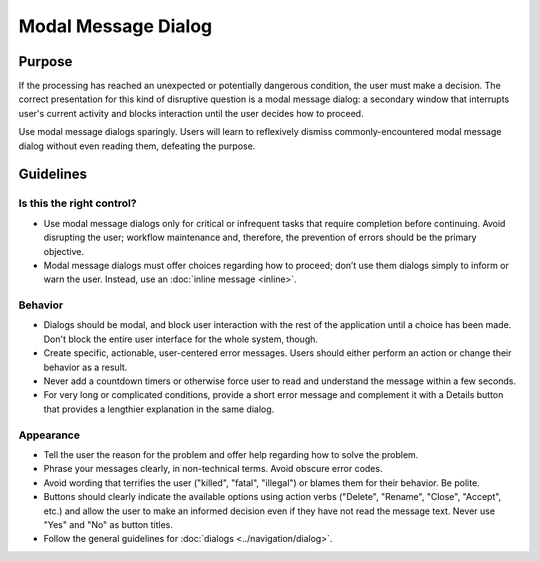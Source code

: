 Modal Message Dialog
====================

Purpose
-------

If the processing has reached an unexpected or potentially dangerous condition, the user must make a decision.
The correct presentation for this kind of disruptive question is a modal message dialog: a secondary window that interrupts user's current activity and blocks interaction until the user decides how to proceed.

Use modal message dialogs sparingly.
Users will learn to reflexively dismiss commonly-encountered modal message dialog without even reading them, defeating the purpose.

Guidelines
----------

Is this the right control?
~~~~~~~~~~~~~~~~~~~~~~~~~~
-  Use modal message dialogs only for critical or infrequent tasks that require completion before continuing.
   Avoid disrupting the user; workflow maintenance and, therefore, the prevention of errors should be the primary objective.
-  Modal message dialogs must offer choices regarding how to proceed; don’t use them dialogs simply to inform or warn the user.
   Instead, use an :doc:`inline message <inline>`.

Behavior
~~~~~~~~
-  Dialogs should be modal, and block user interaction with the rest of the application until a choice has been made.
   Don't block the entire user interface for the whole system, though.
-  Create specific, actionable, user-centered error messages.
   Users should either perform an action or change their behavior as a result.
-  Never add a countdown timers or otherwise force user to read and understand the message within a few seconds.
-  For very long or complicated conditions, provide a short error message and complement it with a Details button that provides a lengthier explanation in the same dialog.

Appearance
~~~~~~~~~~
-  Tell the user the reason for the problem and offer help regarding how to solve the problem.
-  Phrase your messages clearly, in non-technical terms. Avoid obscure error codes.
-  Avoid wording that terrifies the user ("killed", "fatal", "illegal") or blames them for their behavior. Be polite.
-  Buttons should clearly indicate the available options using action verbs ("Delete", "Rename", "Close", "Accept", etc.) and allow the user to make an informed decision even if they have not read the message text.
   Never use "Yes" and "No" as button titles.
-  Follow the general guidelines for :doc:`dialogs <../navigation/dialog>`.

